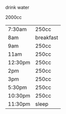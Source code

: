 **** drink water
2000cc
| 7:30am  | 250cc     |
| 8am     | breakfast |
| 9am     | 250cc     |
| 11am    | 250cc     |
| 12:30pm | 250cc     |
| 2pm     | 250cc     |
| 3pm     | 250cc     |
| 5:30pm  | 250cc     |
| 10:30pm | 250cc     |
| 11:30pm | sleep     |
